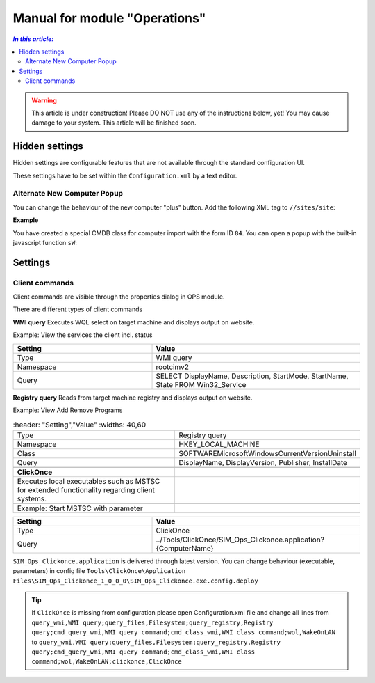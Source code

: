 Manual for module "Operations"
=============================================================

.. contents:: *In this article:*
  :local:
  :depth: 3


.. warning:: This article is under construction! Please DO NOT use any of the instructions below, yet! You may cause damage to your system. This article will be finished soon.


************************************************************************************
Hidden settings
************************************************************************************
Hidden settings are configurable features that are not available through the standard configuration UI. 

These settings have to be set within the ``Configuration.xml`` by a text editor.


==============================
Alternate New Computer Popup
==============================

You can change the behaviour of the new computer "plus" button.
Add the following XML tag to ``//sites/site``:

.. code-block:: xml
 :linenos:

  <AlternateCreatePopup><![CDATA[javascript: functionXY();]]></AlternateCreatePopup>

**Example**

You have created a special CMDB class for computer import with the form ID ``84``. You can open a popup with the built-in javascript function ``sW``:

.. code-block:: xml
 :linenos:

  <AlternateCreatePopup><![CDATA[javascript: sW('v_84_','../Support/TypeView.aspx?PopUp=true&TypeViewId=84',650,500,true);]]></AlternateCreatePopup>


************************************************************************************
Settings
************************************************************************************

==============================
Client commands
==============================

Client commands are visible through the properties dialog in OPS module.

.. image:: _static/ComputerActions_001.png

.. image:: _static/ComputerActions_002.png

There are different types of client commands

**WMI query**
Executes WQL select on target machine and displays output on website.

Example: View the services the client incl. status 

.. csv-table::
   :header: "Setting","Value"
   :widths: 40,60

   "Type", "WMI query"
   "Namespace", "root\cimv2"
   "Query", "SELECT DisplayName, Description, StartMode, StartName, State FROM Win32_Service"

**Registry query**
Reads from target machine registry and displays output on website.

Example: View Add Remove Programs 

.. csv-table::
   :header: "Setting","Value"
   :widths: 40,60

   "Type", "Registry query"
   "Namespace", "HKEY_LOCAL_MACHINE"
   "Class", "SOFTWARE\Microsoft\Windows\CurrentVersion\Uninstall"
   "Query", "DisplayName, DisplayVersion, Publisher, InstallDate"

 **ClickOnce**
 Executes local executables such as MSTSC for extended functionality regarding client systems.

 Example: Start MSTSC with parameter

.. csv-table::
   :header: "Setting","Value"
   :widths: 40,60

   "Type", "ClickOnce"
   "Query", "../Tools/ClickOnce/SIM_Ops_Clickonce.application?{ComputerName}"

``SIM_Ops_Clickonce.application`` is delivered through latest version. You can change behaviour (executable, parameters) in config file ``Tools\ClickOnce\Application Files\SIM_Ops_Clickonce_1_0_0_0\SIM_Ops_Clickonce.exe.config.deploy``

.. tip:: If ``ClickOnce`` is missing from configuration please open Configuration.xml file and change all lines from
  ``query_wmi,WMI query;query_files,Filesystem;query_registry,Registry query;cmd_query_wmi,WMI query command;cmd_class_wmi,WMI class command;wol,WakeOnLAN`` to
  ``query_wmi,WMI query;query_files,Filesystem;query_registry,Registry query;cmd_query_wmi,WMI query command;cmd_class_wmi,WMI class command;wol,WakeOnLAN;clickonce,ClickOnce``
  
   

